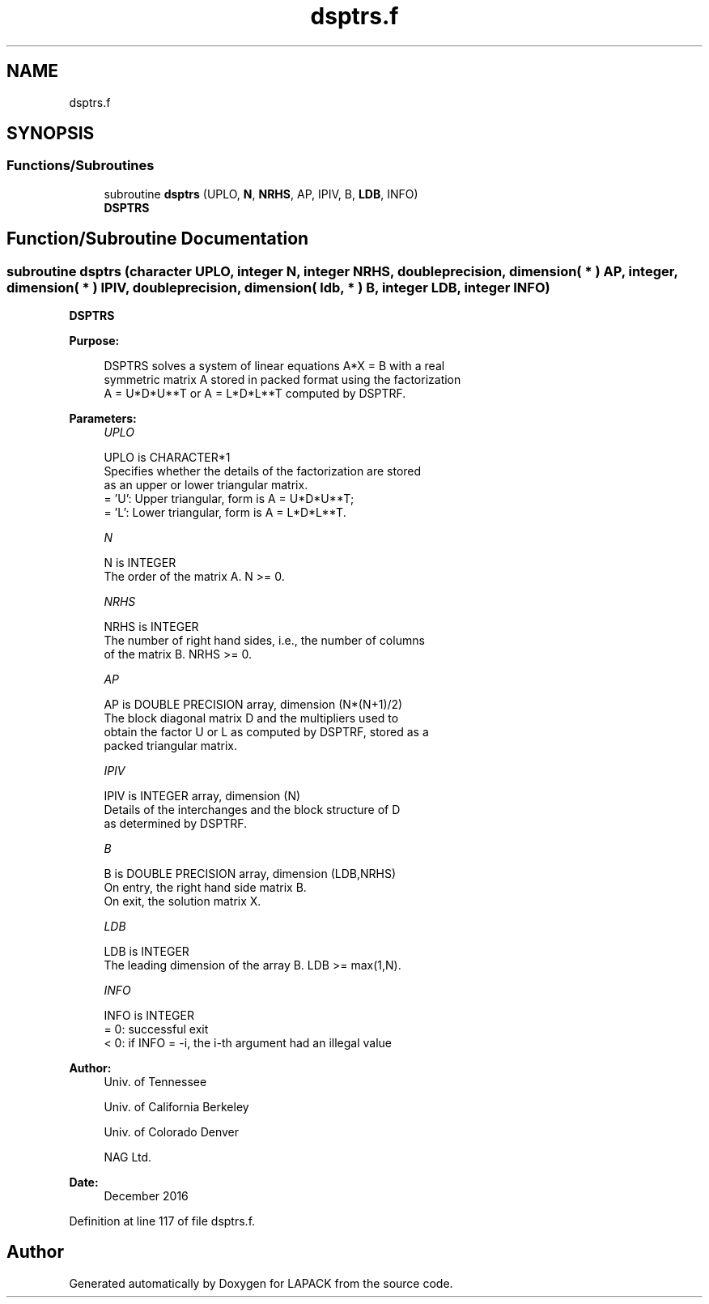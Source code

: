 .TH "dsptrs.f" 3 "Tue Nov 14 2017" "Version 3.8.0" "LAPACK" \" -*- nroff -*-
.ad l
.nh
.SH NAME
dsptrs.f
.SH SYNOPSIS
.br
.PP
.SS "Functions/Subroutines"

.in +1c
.ti -1c
.RI "subroutine \fBdsptrs\fP (UPLO, \fBN\fP, \fBNRHS\fP, AP, IPIV, B, \fBLDB\fP, INFO)"
.br
.RI "\fBDSPTRS\fP "
.in -1c
.SH "Function/Subroutine Documentation"
.PP 
.SS "subroutine dsptrs (character UPLO, integer N, integer NRHS, double precision, dimension( * ) AP, integer, dimension( * ) IPIV, double precision, dimension( ldb, * ) B, integer LDB, integer INFO)"

.PP
\fBDSPTRS\fP  
.PP
\fBPurpose: \fP
.RS 4

.PP
.nf
 DSPTRS solves a system of linear equations A*X = B with a real
 symmetric matrix A stored in packed format using the factorization
 A = U*D*U**T or A = L*D*L**T computed by DSPTRF.
.fi
.PP
 
.RE
.PP
\fBParameters:\fP
.RS 4
\fIUPLO\fP 
.PP
.nf
          UPLO is CHARACTER*1
          Specifies whether the details of the factorization are stored
          as an upper or lower triangular matrix.
          = 'U':  Upper triangular, form is A = U*D*U**T;
          = 'L':  Lower triangular, form is A = L*D*L**T.
.fi
.PP
.br
\fIN\fP 
.PP
.nf
          N is INTEGER
          The order of the matrix A.  N >= 0.
.fi
.PP
.br
\fINRHS\fP 
.PP
.nf
          NRHS is INTEGER
          The number of right hand sides, i.e., the number of columns
          of the matrix B.  NRHS >= 0.
.fi
.PP
.br
\fIAP\fP 
.PP
.nf
          AP is DOUBLE PRECISION array, dimension (N*(N+1)/2)
          The block diagonal matrix D and the multipliers used to
          obtain the factor U or L as computed by DSPTRF, stored as a
          packed triangular matrix.
.fi
.PP
.br
\fIIPIV\fP 
.PP
.nf
          IPIV is INTEGER array, dimension (N)
          Details of the interchanges and the block structure of D
          as determined by DSPTRF.
.fi
.PP
.br
\fIB\fP 
.PP
.nf
          B is DOUBLE PRECISION array, dimension (LDB,NRHS)
          On entry, the right hand side matrix B.
          On exit, the solution matrix X.
.fi
.PP
.br
\fILDB\fP 
.PP
.nf
          LDB is INTEGER
          The leading dimension of the array B.  LDB >= max(1,N).
.fi
.PP
.br
\fIINFO\fP 
.PP
.nf
          INFO is INTEGER
          = 0:  successful exit
          < 0: if INFO = -i, the i-th argument had an illegal value
.fi
.PP
 
.RE
.PP
\fBAuthor:\fP
.RS 4
Univ\&. of Tennessee 
.PP
Univ\&. of California Berkeley 
.PP
Univ\&. of Colorado Denver 
.PP
NAG Ltd\&. 
.RE
.PP
\fBDate:\fP
.RS 4
December 2016 
.RE
.PP

.PP
Definition at line 117 of file dsptrs\&.f\&.
.SH "Author"
.PP 
Generated automatically by Doxygen for LAPACK from the source code\&.
